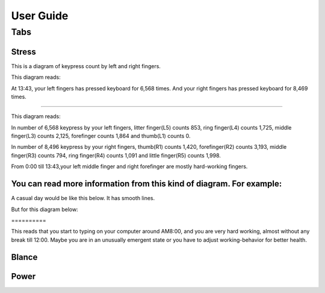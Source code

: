 
.. _h7a6941666312412f5d33487d7c4f3d7:

User Guide
##########

.. _h7015777b347a33c5e481931d625040:

Tabs
****

.. _h431d5061723751203410681c45363038:

Stress
======

This is a diagram of keypress count by left and right fingers.

\ |IMG1|\ 

This diagram reads:

At 13:43, your left fingers has pressed keyboard for 6,568 times.  And your right fingers has pressed keyboard for 8,469 times.

--------

\ |IMG2|\ 

This diagram reads:

In number of 6,568 keypress by your left fingers, litter finger(L5) counts 853, ring finger(L4) counts 1,725, middle finger(L3) counts 2,125, forefinger counts 1,864 and thumb(L1) counts 0. 

In number of 8,496 keypress by your right fingers, thumb(R1) counts 1,420, forefinger(R2) counts 3,193, middle finger(R3) counts 794, ring finger(R4) counts 1,091 and little finger(R5) counts 1,998.

From 0:00 till 13:43,your left middle finger and right forefinger are mostly hard-working fingers.

.. _h2c1d74277104e41780968148427e:




.. _h3512151d637265664639300516351:

You can read more information from this kind of diagram. For example:
=====================================================================

A casual day would be like this below. It has smooth lines.

\ |IMG3|\ 

But for this diagram below:

.. _h6a7f23367b2f433469314f47392f697a:

\ |IMG4|\ ==========

This reads that you start to typing on your computer around AM8:00, and you are very hard working, almost without any break till 12:00. Maybe you are in an unusually emergent state or you have to adjust working-behavior for better health.

.. _h7a52723643d19301d26a256052e75:

Blance
======

.. _h234f20346f3f70460477d1f5d2e7b22:

Power
=====


.. bottom of content

.. |IMG1| image:: static/User_Guide_1.png
   :height: 264 px
   :width: 377 px

.. |IMG2| image:: static/User_Guide_2.png
   :height: 294 px
   :width: 341 px

.. |IMG3| image:: static/User_Guide_3.png
   :height: 226 px
   :width: 344 px

.. |IMG4| image:: static/User_Guide_4.png
   :height: 234 px
   :width: 349 px
